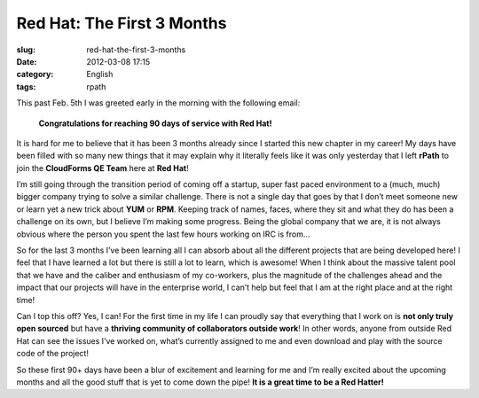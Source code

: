 Red Hat: The First 3 Months
###########################
:slug: red-hat-the-first-3-months
:date: 2012-03-08 17:15
:category: English
:tags: rpath

|Picture wearing my Red Hat fedora hat.|\ This past Feb. 5th I was
greeted early in the morning with the following email:

    **Congratulations for reaching 90 days of service with Red Hat!**

It is hard for me to believe that it has been 3 months already since I
started this new chapter in my career! My days have been filled with so
many new things that it may explain why it literally feels like it was
only yesterday that I left **rPath** to join the **CloudForms QE Team**
here at **Red Hat**!

I’m still going through the transition period of coming off a startup,
super fast paced environment to a (much, much) bigger company trying to
solve a similar challenge. There is not a single day that goes by that I
don’t meet someone new or learn yet a new trick about **YUM** or
**RPM**. Keeping track of names, faces, where they sit and what they do
has been a challenge on its own, but I believe I’m making some progress.
Being the global company that we are, it is not always obvious where the
person you spent the last few hours working on IRC is from…

So for the last 3 months I’ve been learning all I can absorb about all
the different projects that are being developed here! I feel that I have
learned a lot but there is still a lot to learn, which is awesome! When
I think about the massive talent pool that we have and the caliber and
enthusiasm of my co-workers, plus the magnitude of the challenges ahead
and the impact that our projects will have in the enterprise world, I
can’t help but feel that I am at the right place and at the right time!

Can I top this off? Yes, I can! For the first time in my life I can
proudly say that everything that I work on is **not only truly open
sourced** but have a **thriving community of collaborators outside
work**! In other words, anyone from outside Red Hat can see the issues
I’ve worked on, what’s currently assigned to me and even download and
play with the source code of the project!

So these first 90+ days have been a blur of excitement and learning for
me and I’m really excited about the upcoming months and all the good
stuff that is yet to come down the pipe! **It is a great time to be a
Red Hatter!**

.. |Picture wearing my Red Hat fedora hat.| image:: http://farm8.staticflickr.com/7070/6818482688_bea7d638ec_m_d.jpg
